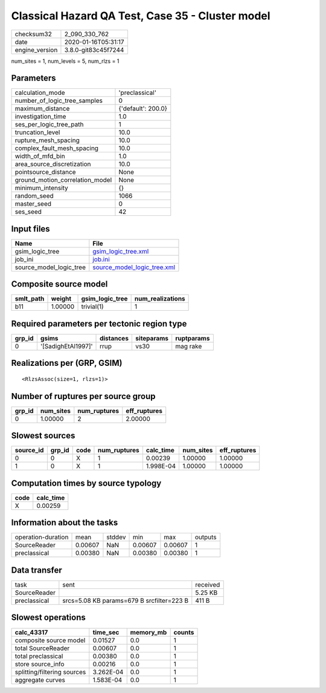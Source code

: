 Classical Hazard QA Test, Case 35 - Cluster model
=================================================

============== ===================
checksum32     2_090_330_762      
date           2020-01-16T05:31:17
engine_version 3.8.0-git83c45f7244
============== ===================

num_sites = 1, num_levels = 5, num_rlzs = 1

Parameters
----------
=============================== ==================
calculation_mode                'preclassical'    
number_of_logic_tree_samples    0                 
maximum_distance                {'default': 200.0}
investigation_time              1.0               
ses_per_logic_tree_path         1                 
truncation_level                10.0              
rupture_mesh_spacing            10.0              
complex_fault_mesh_spacing      10.0              
width_of_mfd_bin                1.0               
area_source_discretization      10.0              
pointsource_distance            None              
ground_motion_correlation_model None              
minimum_intensity               {}                
random_seed                     1066              
master_seed                     0                 
ses_seed                        42                
=============================== ==================

Input files
-----------
======================= ============================================================
Name                    File                                                        
======================= ============================================================
gsim_logic_tree         `gsim_logic_tree.xml <gsim_logic_tree.xml>`_                
job_ini                 `job.ini <job.ini>`_                                        
source_model_logic_tree `source_model_logic_tree.xml <source_model_logic_tree.xml>`_
======================= ============================================================

Composite source model
----------------------
========= ======= =============== ================
smlt_path weight  gsim_logic_tree num_realizations
========= ======= =============== ================
b11       1.00000 trivial(1)      1               
========= ======= =============== ================

Required parameters per tectonic region type
--------------------------------------------
====== ================== ========= ========== ==========
grp_id gsims              distances siteparams ruptparams
====== ================== ========= ========== ==========
0      '[SadighEtAl1997]' rrup      vs30       mag rake  
====== ================== ========= ========== ==========

Realizations per (GRP, GSIM)
----------------------------

::

  <RlzsAssoc(size=1, rlzs=1)>

Number of ruptures per source group
-----------------------------------
====== ========= ============ ============
grp_id num_sites num_ruptures eff_ruptures
====== ========= ============ ============
0      1.00000   2            2.00000     
====== ========= ============ ============

Slowest sources
---------------
========= ====== ==== ============ ========= ========= ============
source_id grp_id code num_ruptures calc_time num_sites eff_ruptures
========= ====== ==== ============ ========= ========= ============
0         0      X    1            0.00239   1.00000   1.00000     
1         0      X    1            1.998E-04 1.00000   1.00000     
========= ====== ==== ============ ========= ========= ============

Computation times by source typology
------------------------------------
==== =========
code calc_time
==== =========
X    0.00259  
==== =========

Information about the tasks
---------------------------
================== ======= ====== ======= ======= =======
operation-duration mean    stddev min     max     outputs
SourceReader       0.00607 NaN    0.00607 0.00607 1      
preclassical       0.00380 NaN    0.00380 0.00380 1      
================== ======= ====== ======= ======= =======

Data transfer
-------------
============ ========================================= ========
task         sent                                      received
SourceReader                                           5.25 KB 
preclassical srcs=5.08 KB params=679 B srcfilter=223 B 411 B   
============ ========================================= ========

Slowest operations
------------------
=========================== ========= ========= ======
calc_43317                  time_sec  memory_mb counts
=========================== ========= ========= ======
composite source model      0.01527   0.0       1     
total SourceReader          0.00607   0.0       1     
total preclassical          0.00380   0.0       1     
store source_info           0.00216   0.0       1     
splitting/filtering sources 3.262E-04 0.0       1     
aggregate curves            1.583E-04 0.0       1     
=========================== ========= ========= ======